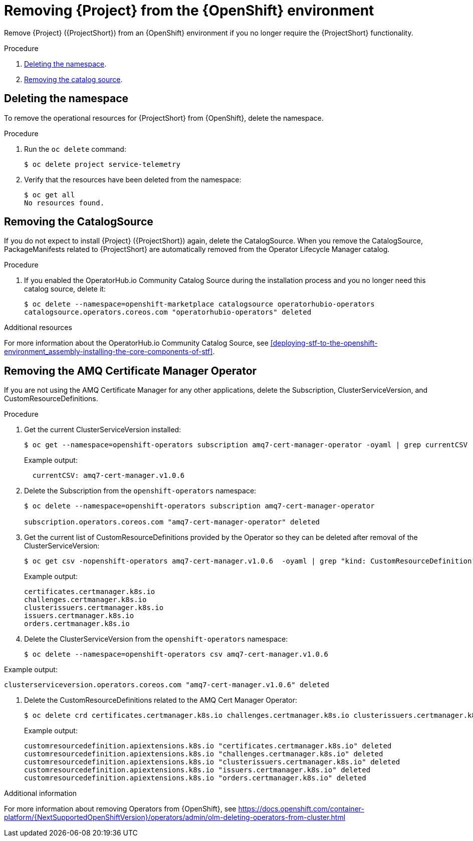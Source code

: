 // Module included in the following assemblies:
//
// <List assemblies here, each on a new line>

// This module can be included from assemblies using the following include statement:
// include::<path>/proc_removing-stf-from-the-openshift-environment.adoc[leveloffset=+1]

// The file name and the ID are based on the module title. For example:
// * file name: proc_doing-procedure-a.adoc
// * ID: [id='proc_doing-procedure-a_{context}']
// * Title: = Doing procedure A
//
// The ID is used as an anchor for linking to the module. Avoid changing
// it after the module has been published to ensure existing links are not
// broken.
//
// The `context` attribute enables module reuse. Every module's ID includes
// {context}, which ensures that the module has a unique ID even if it is
// reused multiple times in a guide.
//
// Start the title with a verb, such as Creating or Create. See also
// _Wording of headings_ in _The IBM Style Guide_.
[id="removing-stf-from-the-openshift-environment_{context}"]
= Removing {Project} from the {OpenShift} environment

[role="_abstract"]
Remove {Project} ({ProjectShort}) from an {OpenShift} environment if you no longer require the {ProjectShort} functionality.

.Procedure

. xref:deleting-the-namespace[Deleting the namespace].
. xref:removing-the-catalogsource[Removing the catalog source].

[id="deleting-the-namespace"]
== Deleting the namespace

To remove the operational resources for {ProjectShort} from {OpenShift}, delete the namespace.

.Procedure

. Run the `oc delete` command:
+
[source,bash]
----
$ oc delete project service-telemetry
----

. Verify that the resources have been deleted from the namespace:
+
[source,bash]
----
$ oc get all
No resources found.
----

[id="removing-the-catalogsource"]
== Removing the CatalogSource

If you do not expect to install {Project} ({ProjectShort}) again, delete the CatalogSource. When you remove the CatalogSource, PackageManifests related to {ProjectShort} are automatically removed from the Operator Lifecycle Manager catalog.

.Procedure

ifeval::["{build}" == "upstream"]
. Delete the CatalogSource:
+
[source,bash]
----
$ oc delete --namespace=openshift-marketplace catalogsource infrawatch-operators
catalogsource.operators.coreos.com "infrawatch-operators" deleted
----

. Verify that the {ProjectShort} PackageManifests are removed from the platform. If successful, the following command returns no result:
+
[source,bash]
----
$ oc get packagemanifests | grep InfraWatch
----
endif::[]

. If you enabled the OperatorHub.io Community Catalog Source during the installation process and you no longer need this catalog source, delete it:
+
[source,bash]
----
$ oc delete --namespace=openshift-marketplace catalogsource operatorhubio-operators
catalogsource.operators.coreos.com "operatorhubio-operators" deleted
----

.Additional resources
For more information about the OperatorHub.io Community Catalog Source, see xref:deploying-stf-to-the-openshift-environment_assembly-installing-the-core-components-of-stf[].

[id="removing-the-amq-cert-manager-operator"]
== Removing the AMQ Certificate Manager Operator

If you are not using the AMQ Certificate Manager for any other applications, delete the Subscription, ClusterServiceVersion, and CustomResourceDefinitions.

.Procedure

. Get the current ClusterServiceVersion installed:
+
[source,bash,options="nowrap"]
----
$ oc get --namespace=openshift-operators subscription amq7-cert-manager-operator -oyaml | grep currentCSV
----
+
Example output:
+
[source,bash]
----
  currentCSV: amq7-cert-manager.v1.0.6
----

. Delete the Subscription from the `openshift-operators` namespace:
+
[source,bash,options="nowrap"]
----
$ oc delete --namespace=openshift-operators subscription amq7-cert-manager-operator

subscription.operators.coreos.com "amq7-cert-manager-operator" deleted
----

. Get the current list of CustomResourceDefinitions provided by the Operator so they can be deleted after removal of the ClusterServiceVersion:
+
[source,bash,options="nowrap"]
----
$ oc get csv -nopenshift-operators amq7-cert-manager.v1.0.6  -oyaml | grep "kind: CustomResourceDefinition" -A2 | grep name | awk '{print $2}'
----
+
Example output:
+
[source,yaml]
----
certificates.certmanager.k8s.io
challenges.certmanager.k8s.io
clusterissuers.certmanager.k8s.io
issuers.certmanager.k8s.io
orders.certmanager.k8s.io
----

. Delete the ClusterServiceVersion from the `openshift-operators` namespace:
+
[source,bash,options="nowrap"]
----
$ oc delete --namespace=openshift-operators csv amq7-cert-manager.v1.0.6
----

Example output:

[source,bash,options="nowrap"]
----
clusterserviceversion.operators.coreos.com "amq7-cert-manager.v1.0.6" deleted
----

. Delete the CustomResourceDefinitions related to the AMQ Cert Manager Operator:
+
[source,bash,options="nowrap"]
----
$ oc delete crd certificates.certmanager.k8s.io challenges.certmanager.k8s.io clusterissuers.certmanager.k8s.io issuers.certmanager.k8s.io orders.certmanager.k8s.io
----
+
Example output:
+
[source,bash,options="nowrap"]
----
customresourcedefinition.apiextensions.k8s.io "certificates.certmanager.k8s.io" deleted
customresourcedefinition.apiextensions.k8s.io "challenges.certmanager.k8s.io" deleted
customresourcedefinition.apiextensions.k8s.io "clusterissuers.certmanager.k8s.io" deleted
customresourcedefinition.apiextensions.k8s.io "issuers.certmanager.k8s.io" deleted
customresourcedefinition.apiextensions.k8s.io "orders.certmanager.k8s.io" deleted
----

.Additional information
For more information about removing Operators from {OpenShift}, see https://docs.openshift.com/container-platform/{NextSupportedOpenShiftVersion}/operators/admin/olm-deleting-operators-from-cluster.html
